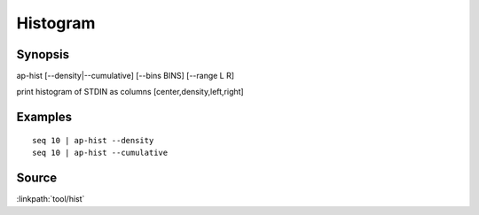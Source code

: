 .. histogram tool

Histogram
=========

Synopsis
--------

ap-hist [--density|--cumulative] [--bins BINS] [--range L R]

print histogram of STDIN as columns [center,density,left,right]

Examples
--------

::

   seq 10 | ap-hist --density
   seq 10 | ap-hist --cumulative


Source
------

:linkpath:`tool/hist`
